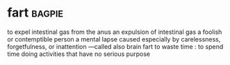 * fart :bagpie:
to expel intestinal gas from the anus
an expulsion of intestinal gas
a foolish or contemptible person
a mental lapse caused especially by carelessness, forgetfulness, or inattention —called also brain fart
to waste time : to spend time doing activities that have no serious purpose
